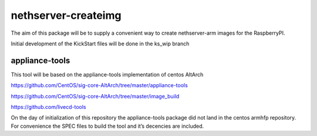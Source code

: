nethserver-createimg
====================

The aim of this package will be to supply a convenient way to create nethserver-arm images for the RaspberryPI. 

Initial development of the KickStart files will be done in the ks_wip branch


appliance-tools
---------------


This tool will be based on the appliance-tools implementation of centos AltArch

https://github.com/CentOS/sig-core-AltArch/tree/master/appliance-tools

https://github.com/CentOS/sig-core-AltArch/tree/master/image_build

https://github.com/livecd-tools


On the day of initialization of this repository the appliance-tools package did not land in the centos armhfp repository. For convenience the SPEC files to build the tool and it’s decencies are included.
